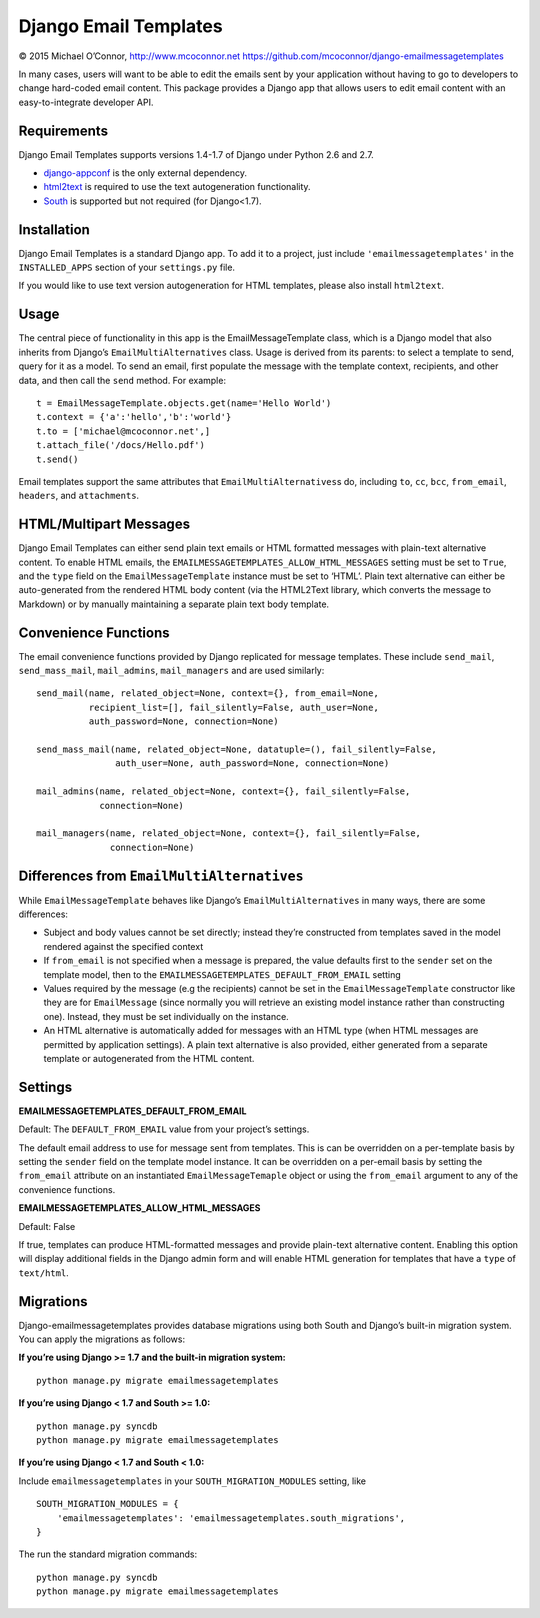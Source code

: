 Django Email Templates
======================

© 2015 Michael O’Connor, http://www.mcoconnor.net
https://github.com/mcoconnor/django-emailmessagetemplates

In many cases, users will want to be able to edit the emails sent by
your application without having to go to developers to change hard-coded
email content. This package provides a Django app that allows users to
edit email content with an easy-to-integrate developer API.

Requirements
------------

Django Email Templates supports versions 1.4-1.7 of Django under Python
2.6 and 2.7.

| |Build Status| |Coverage Status|

-  `django-appconf`_ is the only external dependency.
-  `html2text`_ is required to use the text autogeneration
   functionality.
-  `South`_ is supported but not required (for Django<1.7).

Installation
------------

Django Email Templates is a standard Django app. To add it to a project,
just include ``'emailmessagetemplates'`` in the ``INSTALLED_APPS``
section of your ``settings.py`` file.

If you would like to use text version autogeneration for HTML templates,
please also install ``html2text``.

Usage
-----

The central piece of functionality in this app is the
EmailMessageTemplate class, which is a Django model that also inherits
from Django’s ``EmailMultiAlternatives`` class. Usage is derived from
its parents: to select a template to send, query for it as a model. To
send an email, first populate the message with the template context,
recipients, and other data, and then call the ``send`` method. For
example:

::

    t = EmailMessageTemplate.objects.get(name='Hello World')
    t.context = {'a':'hello','b':'world'}
    t.to = ['michael@mcoconnor.net',]
    t.attach_file('/docs/Hello.pdf')
    t.send()

Email templates support the same attributes that
``EmailMultiAlternatives``\ s do, including ``to``, ``cc``, ``bcc``,
``from_email``, ``headers``, and ``attachments``.

HTML/Multipart Messages
-----------------------

Django Email Templates can either send plain text emails or HTML
formatted messages with plain-text alternative content. To enable HTML
emails, the ``EMAILMESSAGETEMPLATES_ALLOW_HTML_MESSAGES`` setting must
be set to ``True``, and the ``type`` field on the
``EmailMessageTemplate`` instance must be set to ‘HTML’. Plain text
alternative can either be auto-generated from the rendered HTML body
content (via the HTML2Text library, which converts the message to
Markdown) or by manually maintaining a separate plain text body
template.

Convenience Functions
---------------------

The email convenience functions provided by Django replicated for
message templates. These include ``send_mail``, ``send_mass_mail``,
``mail_admins``, ``mail_managers`` and are used similarly:

::

    send_mail(name, related_object=None, context={}, from_email=None,
              recipient_list=[], fail_silently=False, auth_user=None,
              auth_password=None, connection=None)

    send_mass_mail(name, related_object=None, datatuple=(), fail_silently=False,
                   auth_user=None, auth_password=None, connection=None)  

    mail_admins(name, related_object=None, context={}, fail_silently=False,
                connection=None)
                    
    mail_managers(name, related_object=None, context={}, fail_silently=False,
                  connection=None)

Differences from ``EmailMultiAlternatives``
-------------------------------------------

While ``EmailMessageTemplate`` behaves like Django’s
``EmailMultiAlternatives`` in many ways, there are some differences:

-  Subject and body values cannot be set directly; instead they’re
   constructed from templates saved in the model rendered against the
   specified context
-  If ``from_email`` is not specified when a message is prepared, the
   value defaults first to the ``sender`` set on the template model,
   then to the ``EMAILMESSAGETEMPLATES_DEFAULT_FROM_EMAIL`` setting
-  Values required by the message (e.g the recipients) cannot be set in
   the ``EmailMessageTemplate`` constructor like they are for
   ``EmailMessage`` (since normally you will retrieve an existing model
   instance rather than constructing one). Instead, they must be set
   individually on the instance.
-  An HTML alternative is automatically added for messages with an HTML
   type (when HTML messages are permitted by application settings). A
   plain text alternative is also provided, either generated from a
   separate template or autogenerated from the HTML content.

Settings
--------

**EMAILMESSAGETEMPLATES_DEFAULT_FROM_EMAIL**

Default: The ``DEFAULT_FROM_EMAIL`` value from your project’s settings.

The default email address to use for message sent from templates. This
is can be overridden on a per-template basis by setting the ``sender``
field on the template model instance. It can be overridden on a
per-email basis by setting the ``from_email`` attribute on an
instantiated ``EmailMessageTemaple`` object or using the ``from_email``
argument to any of the convenience functions.

**EMAILMESSAGETEMPLATES_ALLOW_HTML_MESSAGES**

Default: False

If true, templates can produce HTML-formatted messages and provide
plain-text alternative content. Enabling this option will display
additional fields in the Django admin form and will enable HTML
generation for templates that have a ``type`` of ``text/html``.

Migrations
----------

Django-emailmessagetemplates provides database migrations using both
South and Django’s built-in migration system. You can apply the
migrations as follows:

**If you’re using Django >= 1.7 and the built-in migration system:**

::

    python manage.py migrate emailmessagetemplates   

**If you’re using Django < 1.7 and South >= 1.0:**

::

    python manage.py syncdb
    python manage.py migrate emailmessagetemplates   

**If you’re using Django < 1.7 and South < 1.0:**

Include ``emailmessagetemplates`` in your ``SOUTH_MIGRATION_MODULES``
setting, like

::

    SOUTH_MIGRATION_MODULES = {
        'emailmessagetemplates': 'emailmessagetemplates.south_migrations',
    }

The run the standard migration commands:

::

    python manage.py syncdb
    python manage.py migrate emailmessagetemplates   

.. _django-appconf: https://pypi.python.org/pypi/django-appconf/0.6
.. _html2text: https://pypi.python.org/pypi/html2text
.. _South: http://south.aeracode.org/

.. |Build Status| image:: https://travis-ci.org/mcoconnor/django-emailmessagetemplates.svg?branch=master
   :target: https://travis-ci.org/mcoconnor/django-emailmessagetemplates
.. |Coverage Status| image:: https://coveralls.io/repos/mcoconnor/django-emailmessagetemplates/badge.svg?branch=master
   :target: https://coveralls.io/r/mcoconnor/django-emailmessagetemplates?branch=master